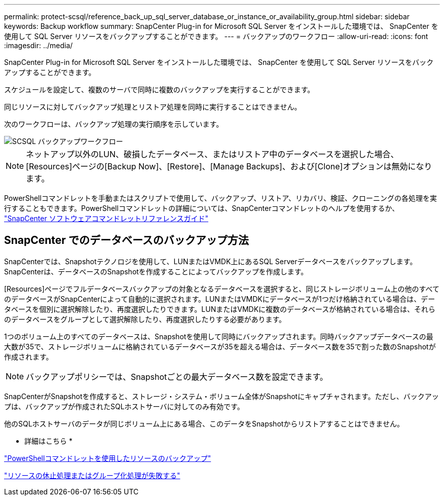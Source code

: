 ---
permalink: protect-scsql/reference_back_up_sql_server_database_or_instance_or_availability_group.html 
sidebar: sidebar 
keywords: Backup workflow 
summary: SnapCenter Plug-in for Microsoft SQL Server をインストールした環境では、 SnapCenter を使用して SQL Server リソースをバックアップすることができます。 
---
= バックアップのワークフロー
:allow-uri-read: 
:icons: font
:imagesdir: ../media/


[role="lead"]
SnapCenter Plug-in for Microsoft SQL Server をインストールした環境では、 SnapCenter を使用して SQL Server リソースをバックアップすることができます。

スケジュールを設定して、複数のサーバで同時に複数のバックアップを実行することができます。

同じリソースに対してバックアップ処理とリストア処理を同時に実行することはできません。

次のワークフローは、バックアップ処理の実行順序を示しています。

image::../media/scsql_backup_workflow.png[SCSQL バックアップワークフロー]


NOTE: ネットアップ以外のLUN、破損したデータベース、またはリストア中のデータベースを選択した場合、[Resources]ページの[Backup Now]、[Restore]、[Manage Backups]、および[Clone]オプションは無効になります。

PowerShellコマンドレットを手動またはスクリプトで使用して、バックアップ、リストア、リカバリ、検証、クローニングの各処理を実行することもできます。PowerShellコマンドレットの詳細については、SnapCenterコマンドレットのヘルプを使用するか、 https://library.netapp.com/ecm/ecm_download_file/ECMLP2886895["SnapCenter ソフトウェアコマンドレットリファレンスガイド"]



== SnapCenter でのデータベースのバックアップ方法

SnapCenterでは、Snapshotテクノロジを使用して、LUNまたはVMDK上にあるSQL Serverデータベースをバックアップします。SnapCenterは、データベースのSnapshotを作成することによってバックアップを作成します。

[Resources]ページでフルデータベースバックアップの対象となるデータベースを選択すると、同じストレージボリューム上の他のすべてのデータベースがSnapCenterによって自動的に選択されます。LUNまたはVMDKにデータベースが1つだけ格納されている場合は、データベースを個別に選択解除したり、再度選択したりできます。LUNまたはVMDKに複数のデータベースが格納されている場合は、それらのデータベースをグループとして選択解除したり、再度選択したりする必要があります。

1つのボリューム上のすべてのデータベースは、Snapshotを使用して同時にバックアップされます。同時バックアップデータベースの最大数が35で、ストレージボリュームに格納されているデータベースが35を超える場合は、データベース数を35で割った数のSnapshotが作成されます。


NOTE: バックアップポリシーでは、Snapshotごとの最大データベース数を設定できます。

SnapCenterがSnapshotを作成すると、ストレージ・システム・ボリューム全体がSnapshotにキャプチャされます。ただし、バックアップは、バックアップが作成されたSQLホストサーバに対してのみ有効です。

他のSQLホストサーバのデータが同じボリューム上にある場合、このデータをSnapshotからリストアすることはできません。

* 詳細はこちら *

link:task_back_up_resources_using_powershell_cmdlets_for_sql.html["PowerShellコマンドレットを使用したリソースのバックアップ"]

link:https://kb.netapp.com/Advice_and_Troubleshooting/Data_Protection_and_Security/SnapCenter/Quiesce_or_grouping_resources_operations_fail["リソースの休止処理またはグループ化処理が失敗する"]
